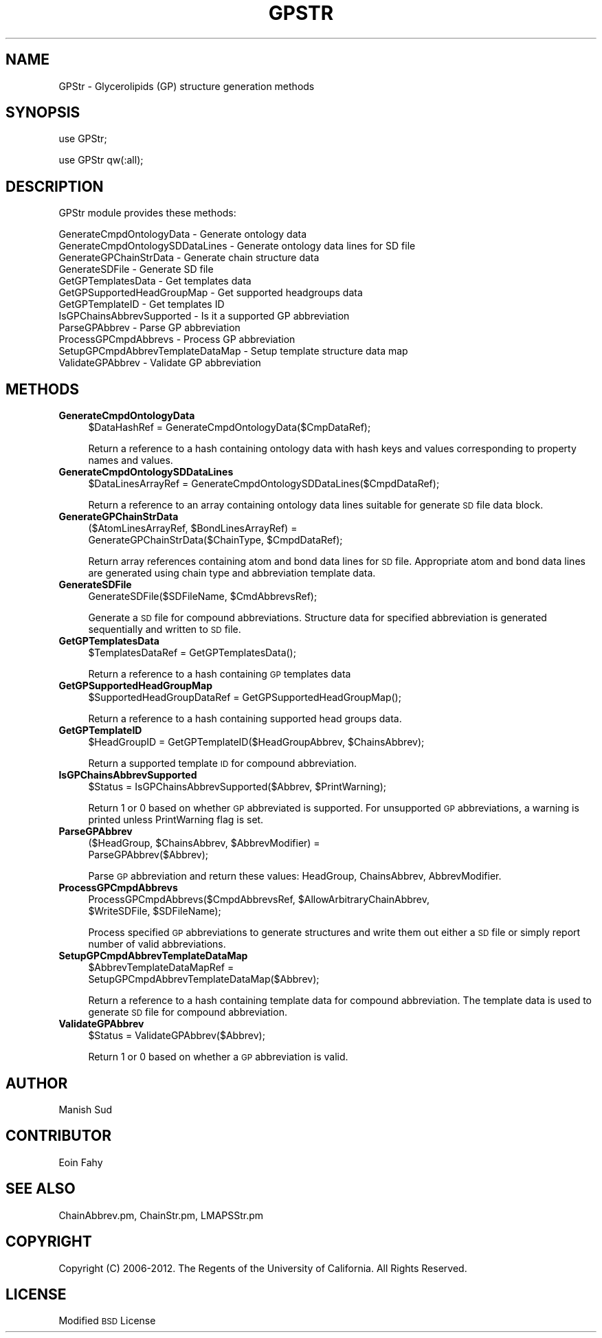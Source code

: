 .\" Automatically generated by Pod::Man 2.22 (Pod::Simple 3.07)
.\"
.\" Standard preamble:
.\" ========================================================================
.de Sp \" Vertical space (when we can't use .PP)
.if t .sp .5v
.if n .sp
..
.de Vb \" Begin verbatim text
.ft CW
.nf
.ne \\$1
..
.de Ve \" End verbatim text
.ft R
.fi
..
.\" Set up some character translations and predefined strings.  \*(-- will
.\" give an unbreakable dash, \*(PI will give pi, \*(L" will give a left
.\" double quote, and \*(R" will give a right double quote.  \*(C+ will
.\" give a nicer C++.  Capital omega is used to do unbreakable dashes and
.\" therefore won't be available.  \*(C` and \*(C' expand to `' in nroff,
.\" nothing in troff, for use with C<>.
.tr \(*W-
.ds C+ C\v'-.1v'\h'-1p'\s-2+\h'-1p'+\s0\v'.1v'\h'-1p'
.ie n \{\
.    ds -- \(*W-
.    ds PI pi
.    if (\n(.H=4u)&(1m=24u) .ds -- \(*W\h'-12u'\(*W\h'-12u'-\" diablo 10 pitch
.    if (\n(.H=4u)&(1m=20u) .ds -- \(*W\h'-12u'\(*W\h'-8u'-\"  diablo 12 pitch
.    ds L" ""
.    ds R" ""
.    ds C` ""
.    ds C' ""
'br\}
.el\{\
.    ds -- \|\(em\|
.    ds PI \(*p
.    ds L" ``
.    ds R" ''
'br\}
.\"
.\" Escape single quotes in literal strings from groff's Unicode transform.
.ie \n(.g .ds Aq \(aq
.el       .ds Aq '
.\"
.\" If the F register is turned on, we'll generate index entries on stderr for
.\" titles (.TH), headers (.SH), subsections (.SS), items (.Ip), and index
.\" entries marked with X<> in POD.  Of course, you'll have to process the
.\" output yourself in some meaningful fashion.
.ie \nF \{\
.    de IX
.    tm Index:\\$1\t\\n%\t"\\$2"
..
.    nr % 0
.    rr F
.\}
.el \{\
.    de IX
..
.\}
.\"
.\" Accent mark definitions (@(#)ms.acc 1.5 88/02/08 SMI; from UCB 4.2).
.\" Fear.  Run.  Save yourself.  No user-serviceable parts.
.    \" fudge factors for nroff and troff
.if n \{\
.    ds #H 0
.    ds #V .8m
.    ds #F .3m
.    ds #[ \f1
.    ds #] \fP
.\}
.if t \{\
.    ds #H ((1u-(\\\\n(.fu%2u))*.13m)
.    ds #V .6m
.    ds #F 0
.    ds #[ \&
.    ds #] \&
.\}
.    \" simple accents for nroff and troff
.if n \{\
.    ds ' \&
.    ds ` \&
.    ds ^ \&
.    ds , \&
.    ds ~ ~
.    ds /
.\}
.if t \{\
.    ds ' \\k:\h'-(\\n(.wu*8/10-\*(#H)'\'\h"|\\n:u"
.    ds ` \\k:\h'-(\\n(.wu*8/10-\*(#H)'\`\h'|\\n:u'
.    ds ^ \\k:\h'-(\\n(.wu*10/11-\*(#H)'^\h'|\\n:u'
.    ds , \\k:\h'-(\\n(.wu*8/10)',\h'|\\n:u'
.    ds ~ \\k:\h'-(\\n(.wu-\*(#H-.1m)'~\h'|\\n:u'
.    ds / \\k:\h'-(\\n(.wu*8/10-\*(#H)'\z\(sl\h'|\\n:u'
.\}
.    \" troff and (daisy-wheel) nroff accents
.ds : \\k:\h'-(\\n(.wu*8/10-\*(#H+.1m+\*(#F)'\v'-\*(#V'\z.\h'.2m+\*(#F'.\h'|\\n:u'\v'\*(#V'
.ds 8 \h'\*(#H'\(*b\h'-\*(#H'
.ds o \\k:\h'-(\\n(.wu+\w'\(de'u-\*(#H)/2u'\v'-.3n'\*(#[\z\(de\v'.3n'\h'|\\n:u'\*(#]
.ds d- \h'\*(#H'\(pd\h'-\w'~'u'\v'-.25m'\f2\(hy\fP\v'.25m'\h'-\*(#H'
.ds D- D\\k:\h'-\w'D'u'\v'-.11m'\z\(hy\v'.11m'\h'|\\n:u'
.ds th \*(#[\v'.3m'\s+1I\s-1\v'-.3m'\h'-(\w'I'u*2/3)'\s-1o\s+1\*(#]
.ds Th \*(#[\s+2I\s-2\h'-\w'I'u*3/5'\v'-.3m'o\v'.3m'\*(#]
.ds ae a\h'-(\w'a'u*4/10)'e
.ds Ae A\h'-(\w'A'u*4/10)'E
.    \" corrections for vroff
.if v .ds ~ \\k:\h'-(\\n(.wu*9/10-\*(#H)'\s-2\u~\d\s+2\h'|\\n:u'
.if v .ds ^ \\k:\h'-(\\n(.wu*10/11-\*(#H)'\v'-.4m'^\v'.4m'\h'|\\n:u'
.    \" for low resolution devices (crt and lpr)
.if \n(.H>23 .if \n(.V>19 \
\{\
.    ds : e
.    ds 8 ss
.    ds o a
.    ds d- d\h'-1'\(ga
.    ds D- D\h'-1'\(hy
.    ds th \o'bp'
.    ds Th \o'LP'
.    ds ae ae
.    ds Ae AE
.\}
.rm #[ #] #H #V #F C
.\" ========================================================================
.\"
.IX Title "GPSTR 1"
.TH GPSTR 1 "2012-09-04" "perl v5.10.1" "LipidMAPSTools"
.\" For nroff, turn off justification.  Always turn off hyphenation; it makes
.\" way too many mistakes in technical documents.
.if n .ad l
.nh
.SH "NAME"
GPStr \- Glycerolipids (GP) structure generation methods
.SH "SYNOPSIS"
.IX Header "SYNOPSIS"
use GPStr;
.PP
use GPStr qw(:all);
.SH "DESCRIPTION"
.IX Header "DESCRIPTION"
GPStr module provides these methods:
.PP
.Vb 12
\&    GenerateCmpdOntologyData \- Generate ontology data
\&    GenerateCmpdOntologySDDataLines \- Generate ontology data lines for SD file
\&    GenerateGPChainStrData \- Generate chain structure data
\&    GenerateSDFile \- Generate SD file
\&    GetGPTemplatesData \- Get templates data
\&    GetGPSupportedHeadGroupMap \- Get supported headgroups data
\&    GetGPTemplateID \- Get templates ID
\&    IsGPChainsAbbrevSupported \- Is it a supported GP abbreviation
\&    ParseGPAbbrev \- Parse GP abbreviation
\&    ProcessGPCmpdAbbrevs \- Process GP abbreviation
\&    SetupGPCmpdAbbrevTemplateDataMap \- Setup template structure data map
\&    ValidateGPAbbrev \- Validate GP abbreviation
.Ve
.SH "METHODS"
.IX Header "METHODS"
.IP "\fBGenerateCmpdOntologyData\fR" 4
.IX Item "GenerateCmpdOntologyData"
.Vb 1
\&    $DataHashRef = GenerateCmpdOntologyData($CmpDataRef);
.Ve
.Sp
Return a reference to a hash containing ontology data with hash keys and values
corresponding to property names and values.
.IP "\fBGenerateCmpdOntologySDDataLines\fR" 4
.IX Item "GenerateCmpdOntologySDDataLines"
.Vb 1
\&    $DataLinesArrayRef = GenerateCmpdOntologySDDataLines($CmpdDataRef);
.Ve
.Sp
Return a reference to an array containing ontology data lines suitable for
generate \s-1SD\s0 file data block.
.IP "\fBGenerateGPChainStrData\fR" 4
.IX Item "GenerateGPChainStrData"
.Vb 2
\&    ($AtomLinesArrayRef, $BondLinesArrayRef) =
\&       GenerateGPChainStrData($ChainType, $CmpdDataRef);
.Ve
.Sp
Return array references containing atom and bond data lines for \s-1SD\s0 file. Appropriate atom
and bond data lines are generated using chain type and abbreviation template data.
.IP "\fBGenerateSDFile\fR" 4
.IX Item "GenerateSDFile"
.Vb 1
\&    GenerateSDFile($SDFileName, $CmdAbbrevsRef);
.Ve
.Sp
Generate a \s-1SD\s0 file for compound abbreviations. Structure data for specified abbreviation
is generated sequentially and written to \s-1SD\s0 file.
.IP "\fBGetGPTemplatesData\fR" 4
.IX Item "GetGPTemplatesData"
.Vb 1
\&    $TemplatesDataRef = GetGPTemplatesData();
.Ve
.Sp
Return a reference to a hash containing \s-1GP\s0 templates data
.IP "\fBGetGPSupportedHeadGroupMap\fR" 4
.IX Item "GetGPSupportedHeadGroupMap"
.Vb 1
\&    $SupportedHeadGroupDataRef = GetGPSupportedHeadGroupMap();
.Ve
.Sp
Return a reference to a hash containing supported head groups data.
.IP "\fBGetGPTemplateID\fR" 4
.IX Item "GetGPTemplateID"
.Vb 1
\&    $HeadGroupID = GetGPTemplateID($HeadGroupAbbrev, $ChainsAbbrev);
.Ve
.Sp
Return a supported template \s-1ID\s0 for compound abbreviation.
.IP "\fBIsGPChainsAbbrevSupported\fR" 4
.IX Item "IsGPChainsAbbrevSupported"
.Vb 1
\&    $Status = IsGPChainsAbbrevSupported($Abbrev, $PrintWarning);
.Ve
.Sp
Return 1 or 0 based on whether \s-1GP\s0 abbreviated is supported. For unsupported \s-1GP\s0 abbreviations,
a warning is printed unless PrintWarning flag is set.
.IP "\fBParseGPAbbrev\fR" 4
.IX Item "ParseGPAbbrev"
.Vb 2
\&    ($HeadGroup, $ChainsAbbrev, $AbbrevModifier) =
\&       ParseGPAbbrev($Abbrev);
.Ve
.Sp
Parse \s-1GP\s0 abbreviation and return these values: HeadGroup, ChainsAbbrev,
AbbrevModifier.
.IP "\fBProcessGPCmpdAbbrevs\fR" 4
.IX Item "ProcessGPCmpdAbbrevs"
.Vb 2
\&    ProcessGPCmpdAbbrevs($CmpdAbbrevsRef, $AllowArbitraryChainAbbrev,
\&                         $WriteSDFile, $SDFileName);
.Ve
.Sp
Process specified \s-1GP\s0 abbreviations to generate structures and write them out either
a \s-1SD\s0 file or simply report number of valid abbreviations.
.IP "\fBSetupGPCmpdAbbrevTemplateDataMap\fR" 4
.IX Item "SetupGPCmpdAbbrevTemplateDataMap"
.Vb 2
\&    $AbbrevTemplateDataMapRef =
\&       SetupGPCmpdAbbrevTemplateDataMap($Abbrev);
.Ve
.Sp
Return a reference to a hash containing template data for compound abbreviation. The
template data is used to generate \s-1SD\s0 file for compound abbreviation.
.IP "\fBValidateGPAbbrev\fR" 4
.IX Item "ValidateGPAbbrev"
.Vb 1
\&    $Status = ValidateGPAbbrev($Abbrev);
.Ve
.Sp
Return 1 or 0 based on whether a \s-1GP\s0 abbreviation is valid.
.SH "AUTHOR"
.IX Header "AUTHOR"
Manish Sud
.SH "CONTRIBUTOR"
.IX Header "CONTRIBUTOR"
Eoin Fahy
.SH "SEE ALSO"
.IX Header "SEE ALSO"
ChainAbbrev.pm, ChainStr.pm, LMAPSStr.pm
.SH "COPYRIGHT"
.IX Header "COPYRIGHT"
Copyright (C) 2006\-2012. The Regents of the University of California. All Rights Reserved.
.SH "LICENSE"
.IX Header "LICENSE"
Modified \s-1BSD\s0 License

